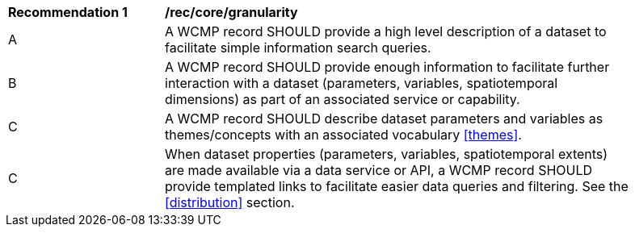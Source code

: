 [[rec_core_granularity]]
[width="90%",cols="2,6a"]
|===
^|*Recommendation {counter:rec-id}* |*/rec/core/granularity*
^|A |A WCMP record SHOULD provide a high level description of a dataset to facilitate simple information search queries.
^|B |A WCMP record SHOULD provide enough information to facilitate further interaction with a dataset (parameters, variables, spatiotemporal dimensions) as part of an associated service or capability.
^|C |A WCMP record SHOULD describe dataset parameters and variables as themes/concepts with an associated vocabulary <<themes>>.
^|C |When  dataset properties (parameters, variables, spatiotemporal extents) are made available via a data service or API, a WCMP record SHOULD provide templated links to facilitate easier data queries and filtering. See the <<distribution>> section.
|===
